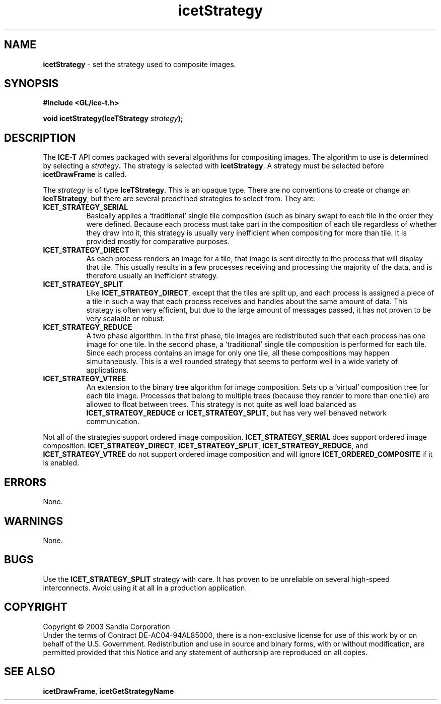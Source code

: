 .\" -*- nroff -*-
.ig
Documentation for the Image Composition Engine for Tiles (ICE-T).

Copyright (C) 2000-2002 Sandia National Laboratories

$Id: icetStrategy.3,v 1.2 2003-07-14 19:58:55 kmorel Exp $
..
.TH icetStrategy 3 "July 10, 2003" "Sandia National Labs" "ICE-T Reference"
.SH NAME
.B icetStrategy
\- set the strategy used to composite images.
.SH SYNOPSIS
.nf
.B #include <GL/ice-t.h>
.sp
.BI "void icetStrategy(IceTStrategy " strategy ");"
.fi
.SH DESCRIPTION
The
.B ICE-T
API comes packaged with several algorithms for compositing images.  The
algorithm to use is determined by selecting a
.IB strategy .
The strategy is selected with
.BR icetStrategy .
A strategy must be selected before
.B icetDrawFrame
is called.
.PP
The
.I strategy
is of type
.BR IceTStrategy .
This is an opaque type.  There are no conventions to create or change an
.BR IceTStrategy ,
but there are several predefined strategies to select from.  They are:
.TP 8
.B ICET_STRATEGY_SERIAL
Basically applies a `traditional' single tile composition (such as binary
swap) to each tile in the order they were defined.  Because each process
must take part in the composition of each tile regardless of whether they
draw into it, this strategy is usually very inefficient when compositing
for more than tile.  It is provided mostly for comparative purposes.
.TP
.B ICET_STRATEGY_DIRECT
As each process renders an image for a tile, that image is sent directly
to the process that will display that tile.  This usually results in a
few processes receiving and processing the majority of the data, and is
therefore usually an inefficient strategy.
.TP
.B ICET_STRATEGY_SPLIT
Like
.BR ICET_STRATEGY_DIRECT ,
except that the tiles are split up, and each process is assigned a piece of
a tile in such a way that each process receives and handles about the same
amount of data.  This strategy is often very efficient, but due to the
large amount of messages passed, it has not proven to be very scalable or
robust.
.TP
.B ICET_STRATEGY_REDUCE
A two phase algorithm.  In the first phase, tile images are redistributed
such that each process has one image for one tile.  In the second phase, a
`traditional' single tile composition is performed for each tile.  Since
each process contains an image for only one tile, all these compositions
may happen simultaneously.  This is a well rounded strategy that seems to
perform well in a wide variety of applications.
.TP
.B ICET_STRATEGY_VTREE
An extension to the binary tree algorithm for image composition.  Sets up a
`virtual' composition tree for each tile image.  Processes that belong to
multiple trees (because they render to more than one tile) are allowed to
float between trees.  This strategy is not quite as well load balanced as
.BR ICET_STRATEGY_REDUCE " or " ICET_STRATEGY_SPLIT ,
but has very well behaved network communication.
.PP
Not all of the strategies support ordered image composition.
.BR ICET_STRATEGY_SERIAL
does support ordered image composition.
.BR ICET_STRATEGY_DIRECT ", " ICET_STRATEGY_SPLIT ", "
.BR ICET_STRATEGY_REDUCE ", and " ICET_STRATEGY_VTREE
do not support ordered image composition and will ignore
.B ICET_ORDERED_COMPOSITE
if it is enabled.
.SH ERRORS
None.
.SH WARNINGS
None.
.SH BUGS
Use the
.B ICET_STRATEGY_SPLIT
strategy with care.  It has proven to be unreliable on several high-speed
interconnects.  Avoid using it at all in a production application.
.SH COPYRIGHT
Copyright \(co 2003 Sandia Corporation
.br
Under the terms of Contract DE-AC04-94AL85000, there is a non-exclusive
license for use of this work by or on behalf of the U.S. Government.
Redistribution and use in source and binary forms, with or without
modification, are permitted provided that this Notice and any statement of
authorship are reproduced on all copies.
.SH SEE ALSO
.BR icetDrawFrame ", " icetGetStrategyName


\" These are emacs settings that go at the end of the file.
\" Local Variables:
\" writestamp-format:"%B %e, %Y"
\" writestamp-prefix:"3 \""
\" writestamp-suffix:"\" \"Sandia National Labs\""
\" End:
